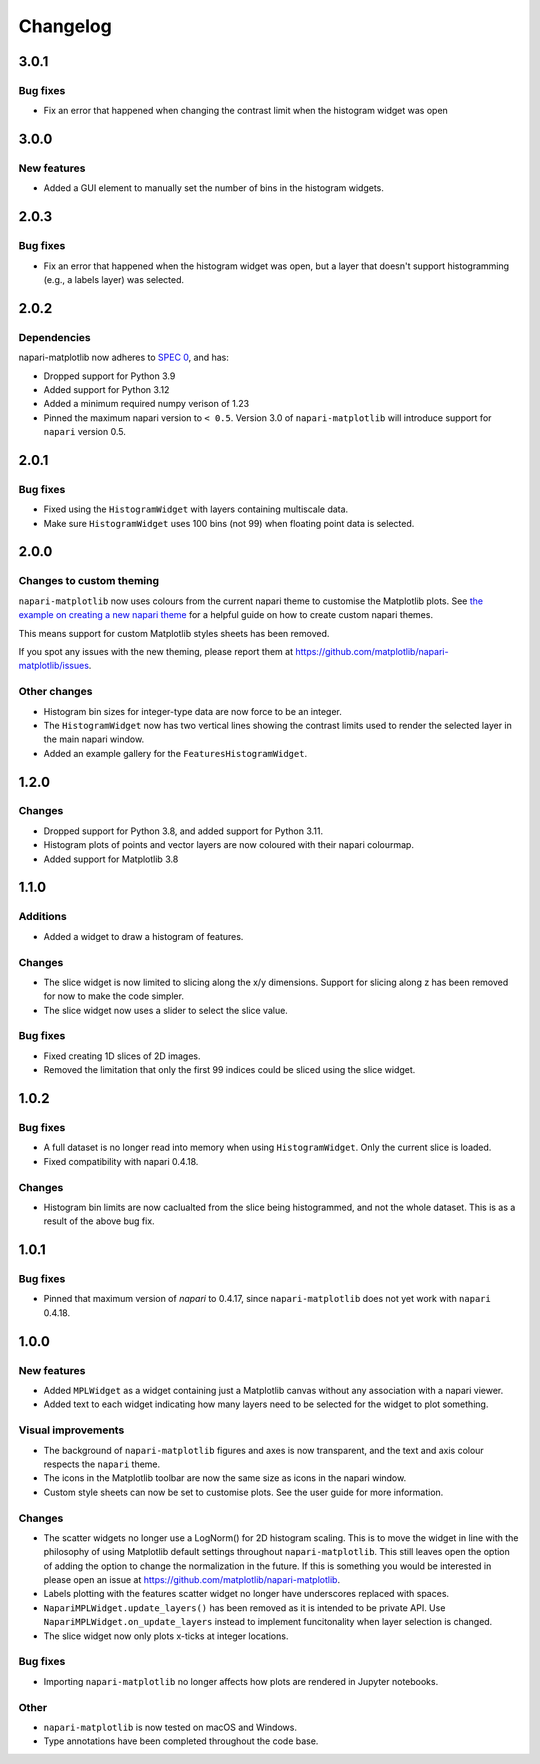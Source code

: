 Changelog
=========

3.0.1
-----
Bug fixes
~~~~~~~~~
- Fix an error that happened when changing the contrast limit when the histogram widget was open

3.0.0
-----
New features
~~~~~~~~~~~~
- Added a GUI element to manually set the number of bins in the histogram widgets.

2.0.3
-----
Bug fixes
~~~~~~~~~
- Fix an error that happened when the histogram widget was open, but a layer that doesn't support
  histogramming (e.g., a labels layer) was selected.

2.0.2
-----
Dependencies
~~~~~~~~~~~~
napari-matplotlib now adheres to `SPEC 0 <https://scientific-python.org/specs/spec-0000/>`_, and has:

- Dropped support for Python 3.9
- Added support for Python 3.12
- Added a minimum required numpy verison of 1.23
- Pinned the maximum napari version to ``< 0.5``.
  Version 3.0 of ``napari-matplotlib`` will introduce support for ``napari`` version 0.5.

2.0.1
-----
Bug fixes
~~~~~~~~~
- Fixed using the ``HistogramWidget`` with layers containing multiscale data.
- Make sure ``HistogramWidget`` uses 100 bins (not 99) when floating point data is
  selected.

2.0.0
-----
Changes to custom theming
~~~~~~~~~~~~~~~~~~~~~~~~~
``napari-matplotlib`` now uses colours from the current napari theme to customise the
Matplotlib plots. See `the example on creating a new napari theme
<https://napari.org/stable/gallery/new_theme.html>`_ for a helpful guide on how to
create custom napari themes.

This means support for custom Matplotlib styles sheets has been removed.

If you spot any issues with the new theming, please report them at
https://github.com/matplotlib/napari-matplotlib/issues.

Other changes
~~~~~~~~~~~~~
- Histogram bin sizes for integer-type data are now force to be an integer.
- The ``HistogramWidget`` now has two vertical lines showing the contrast limits used
  to render the selected layer in the main napari window.
- Added an example gallery for the ``FeaturesHistogramWidget``.

1.2.0
-----
Changes
~~~~~~~
- Dropped support for Python 3.8, and added support for Python 3.11.
- Histogram plots of points and vector layers are now coloured with their napari colourmap.
- Added support for Matplotlib 3.8

1.1.0
-----
Additions
~~~~~~~~~
- Added a widget to draw a histogram of features.

Changes
~~~~~~~
- The slice widget is now limited to slicing along the x/y dimensions. Support
  for slicing along z has been removed for now to make the code simpler.
- The slice widget now uses a slider to select the slice value.

Bug fixes
~~~~~~~~~
- Fixed creating 1D slices of 2D images.
- Removed the limitation that only the first 99 indices could be sliced using
  the slice widget.

1.0.2
-----
Bug fixes
~~~~~~~~~
- A full dataset is no longer read into memory when using ``HistogramWidget``.
  Only the current slice is loaded.
- Fixed compatibility with napari 0.4.18.

Changes
~~~~~~~
- Histogram bin limits are now caclualted from the slice being histogrammed, and
  not the whole dataset. This is as a result of the above bug fix.

1.0.1
-----
Bug fixes
~~~~~~~~~
- Pinned that maximum version of `napari` to 0.4.17, since ``napari-matplotlib``
  does not yet work with ``napari`` 0.4.18.

1.0.0
-----

New features
~~~~~~~~~~~~
- Added ``MPLWidget`` as a widget containing just a Matplotlib canvas
  without any association with a napari viewer.
- Added text to each widget indicating how many layers need to be selected
  for the widget to plot something.

Visual improvements
~~~~~~~~~~~~~~~~~~~
- The background of ``napari-matplotlib`` figures and axes is now transparent, and the text and axis colour respects the ``napari`` theme.
- The icons in the Matplotlib toolbar are now the same size as icons in the napari window.
- Custom style sheets can now be set to customise plots. See the user guide
  for more information.

Changes
~~~~~~~
- The scatter widgets no longer use a LogNorm() for 2D histogram scaling.
  This is to move the widget in line with the philosophy of using Matplotlib default
  settings throughout ``napari-matplotlib``. This still leaves open the option of
  adding the option to change the normalization in the future. If this is something
  you would be interested in please open an issue at https://github.com/matplotlib/napari-matplotlib.
- Labels plotting with the features scatter widget no longer have underscores
  replaced with spaces.
- ``NapariMPLWidget.update_layers()`` has been removed as it is intended to be
  private API. Use ``NapariMPLWidget.on_update_layers`` instead to implement
  funcitonality when layer selection is changed.
- The slice widget now only plots x-ticks at integer locations.

Bug fixes
~~~~~~~~~
- Importing ``napari-matplotlib`` no longer affects how plots are rendered in
  Jupyter notebooks.

Other
~~~~~
- ``napari-matplotlib`` is now tested on macOS and Windows.
- Type annotations have been completed throughout the code base.
